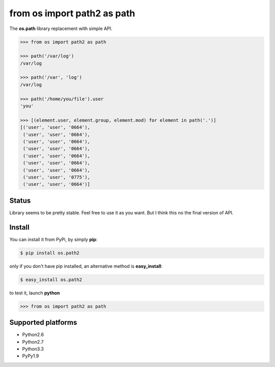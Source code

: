 ============================
from os import path2 as path
============================

The **os.path** library replacement with simple API. 


.. code-block:: python

    >>> from os import path2 as path

    >>> path('/var/log')
    /var/log

    >>> path('/var', 'log')
    /var/log

    >>> path('/home/you/file').user
    'you'

    >>> [(element.user, element.group, element.mod) for element in path('.')]
    [('user', 'user', '0664'),
     ('user', 'user', '0664'),
     ('user', 'user', '0664'),
     ('user', 'user', '0664'),
     ('user', 'user', '0664'),
     ('user', 'user', '0664'),
     ('user', 'user', '0664'),
     ('user', 'user', '0775'),
     ('user', 'user', '0664')]


Status
------

Library seems to be pretty stable. Feel free to use it as you want. 
But I think this no the final version of API. 


Install
-------

You can install it from PyPi, by simply **pip**:

.. code-block:: bash

   $ pip install os.path2

only if you don't have pip installed, an alternative method is **easy_install**:

.. code-block:: bash

   $ easy_install os.path2

to test it, launch **python**

.. code-block:: python
   
   >>> from os import path2 as path


Supported platforms
-------------------

* Python2.6
* Python2.7
* Python3.3
* PyPy1.9
